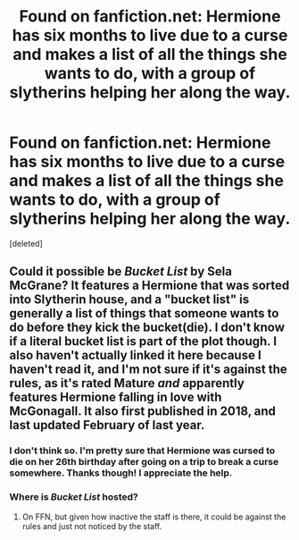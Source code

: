 #+TITLE: Found on fanfiction.net: Hermione has six months to live due to a curse and makes a list of all the things she wants to do, with a group of slytherins helping her along the way.

* Found on fanfiction.net: Hermione has six months to live due to a curse and makes a list of all the things she wants to do, with a group of slytherins helping her along the way.
:PROPERTIES:
:Score: 4
:DateUnix: 1590216384.0
:DateShort: 2020-May-23
:FlairText: What's That Fic?
:END:
[deleted]


** Could it possible be /Bucket List/ by Sela McGrane? It features a Hermione that was sorted into Slytherin house, and a "bucket list" is generally a list of things that someone wants to do before they kick the bucket(die). I don't know if a literal bucket list is part of the plot though. I also haven't actually linked it here because I haven't read it, and I'm not sure if it's against the rules, as it's rated Mature /and/ apparently features Hermione falling in love with McGonagall. It also first published in 2018, and last updated February of last year.
:PROPERTIES:
:Author: Vercalos
:Score: 2
:DateUnix: 1590222712.0
:DateShort: 2020-May-23
:END:

*** I don't think so. I'm pretty sure that Hermione was cursed to die on her 26th birthday after going on a trip to break a curse somewhere. Thanks though! I appreciate the help.
:PROPERTIES:
:Author: isadula77
:Score: 2
:DateUnix: 1590247799.0
:DateShort: 2020-May-23
:END:


*** Where is /Bucket List/ hosted?
:PROPERTIES:
:Author: turbinicarpus
:Score: 1
:DateUnix: 1590276987.0
:DateShort: 2020-May-24
:END:

**** On FFN, but given how inactive the staff is there, it could be against the rules and just not noticed by the staff.
:PROPERTIES:
:Author: Vercalos
:Score: 2
:DateUnix: 1590277110.0
:DateShort: 2020-May-24
:END:
